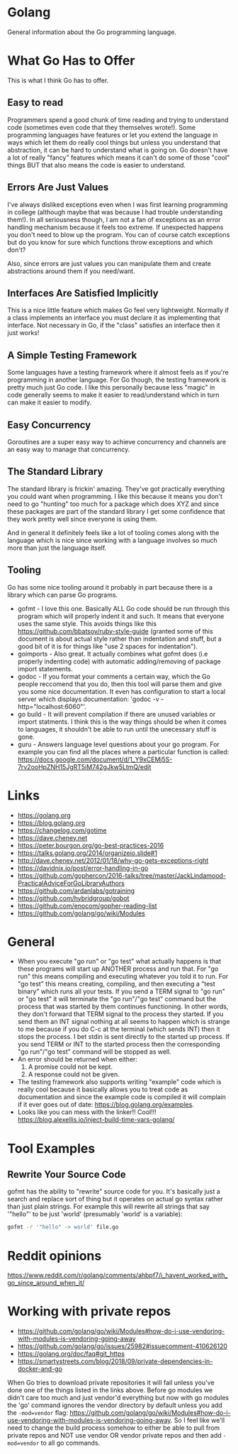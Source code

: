 * Golang
General information about the Go programming language.

* What Go Has to Offer
This is what I think Go has to offer.

** Easy to read
Programmers spend a good chunk of time reading and trying to
understand code (sometimes even code that they themselves wrote!).
Some programming languages have features or let you extend the
language in ways which let them do really cool things but unless you
understand that abstraction, it can be hard to understand what is
going on. Go doesn't have a lot of really "fancy" features which means
it can't do some of those "cool" things BUT that also means the code
is easier to understand.

** Errors Are Just Values
I've always disliked exceptions even when I was first learning
programming in college (although maybe that was because I had trouble
understanding them!). In all seriousness though, I am not a fan of
exceptions as an error handling mechanism because it feels too
extreme. If unexpected happens you don't need to blow up the program.
You can of course catch exceptions but do you know for sure which
functions throw exceptions and which don't?

Also, since errors are just values you can manipulate them and create
abstractions around them if you need/want.

** Interfaces Are Satisfied Implicitly
This is a nice little feature which makes Go feel very lightweight.
Normally if a class implements an interface you must declare it as
implementing that interface. Not necessary in Go, if the "class"
satisfies an interface then it just works!

** A Simple Testing Framework
Some languages have a testing framework where it almost feels as if
you're programming in another language. For Go though, the testing
framework is pretty much just Go code. I like this personally because
less "magic" in code generally seems to make it easier to
read/understand which in turn can make it easier to modify.

** Easy Concurrency
Goroutines are a super easy way to achieve concurrency and channels
are an easy way to manage that concurrency.

** The Standard Library
The standard library is frickin' amazing. They've got practically
everything you could want when programming. I like this because it
means you don't need to go "hunting" too much for a package which does
XYZ and since these packages are part of the standard library I get
some confidence that they work pretty well since everyone is using
them.

And in general it definitely feels like a lot of tooling comes along
with the language which is nice since working with a language involves
so much more than just the language itself.

** Tooling
Go has some nice tooling around it probably in part because there is a
library which can parse Go programs.

- gofmt - I love this one. Basically ALL Go code should be run through
  this program which will properly indent it and such. It means that
  everyone uses the same style. This avoids things like this
  [[https://github.com/bbatsov/ruby-style-guide]] (granted some of this
  document is about actual style rather than indentation and stuff,
  but a good bit of it is for things like "use 2 spaces for
  indentation").
- goimports - Also great. It actually combines what gofmt does (i.e
  properly indenting code) with automatic adding/removing of package
  import statements.
- godoc - If you format your comments a certain way, which the Go
  people reccomend that you do, then this tool will parse them and
  give you some nice documentation. It even has configuration to start
  a local server which displays documentation: 'godoc -v
  -http="localhost:6060"'.
- go build - It will prevent compilation if there are unused variables
  or import statments. I think this is the way things should be when
  it comes to languages, it shouldn't be able to run until the
  unecessary stuff is gone.
- guru - Answers language level questions about your go program. For
  example you can find all the places where a particular function is
  called:
  https://docs.google.com/document/d/1_Y9xCEMj5S-7rv2ooHpZNH15JgRT5iM742gJkw5LtmQ/edit

* Links
- [[https://golang.org]]
- [[https://blog.golang.org]]
- [[https://changelog.com/gotime]]
- [[https://dave.cheney.net]]
- [[https://peter.bourgon.org/go-best-practices-2016]]
- [[https://talks.golang.org/2014/organizeio.slide#1]]
- [[http://dave.cheney.net/2012/01/18/why-go-gets-exceptions-right]]
- [[https://davidnix.io/post/error-handling-in-go]]
- [[https://github.com/gophercon/2016-talks/tree/master/JackLindamood-PracticalAdviceForGoLibraryAuthors]]
- https://github.com/ardanlabs/gotraining
- https://github.com/hybridgroup/gobot
- https://github.com/enocom/gopher-reading-list
- https://github.com/golang/go/wiki/Modules

* General
- When you execute "go run" or "go test" what actually happens is that
  these programs will start up ANOTHER process and run that. For "go
  run" this means compiling and executing whatever you told it to run.
  For "go test" this means creating, compiling, and then executing a
  "test binary" which runs all your tests. If you send a TERM signal
  to "go run" or "go test" it will terminate the "go run"/"go test"
  command but the process that was started by them continues
  functioning. In other words, they don't forward that TERM signal to
  the process they started. If you send them an INT signal nothing at
  all seems to happen which is strange to me because if you do C-c at
  the terminal (which sends INT) then it stops the process. I bet
  stdin is sent directly to the started up process. If you send TERM
  or INT to the started process then the corresponding "go run"/"go
  test" command will be stopped as well.
- An error should be returned when either:
  1. A promise could not be kept.
  2. A response could not be given.
- The testing framework also supports writing "example" code which is
  really cool because it basically allows you to treat code as
  documentation and since the example code is compiled it will
  complain if it ever goes out of date:
  https://blog.golang.org/examples.
- Looks like you can mess with the linker!! Cool!!!
  https://blog.alexellis.io/inject-build-time-vars-golang/

* Tool Examples
** Rewrite Your Source Code
gofmt has the ability to "rewrite" source code for you. It's basically
just a search and replace sort of thing but it operates on actual go
syntax rather than just plain strings. For example this will rewrite
all strings that say '"hello"' to be just 'world' (presumably 'world'
is a variable):
#+BEGIN_SRC sh
  gofmt -r '"hello" -> world' file.go
#+END_SRC
* Reddit opinions
https://www.reddit.com/r/golang/comments/ahbpf7/i_havent_worked_with_go_since_around_when_it/
* Working with private repos
- https://github.com/golang/go/wiki/Modules#how-do-i-use-vendoring-with-modules-is-vendoring-going-away
- https://github.com/golang/go/issues/25982#issuecomment-410626120
- https://golang.org/doc/faq#git_https
- https://smartystreets.com/blog/2018/09/private-dependencies-in-docker-and-go

When Go tries to download private repositories it will fail unless
you've done one of the things listed in the links above. Before go
modules we didn't care too much and just vendor'd everything but now
with go modules the 'go' command ignores the vendor directory by
default unless you add the ~-mod=vendor~ flag:
https://github.com/golang/go/wiki/Modules#how-do-i-use-vendoring-with-modules-is-vendoring-going-away.
So I feel like we'll need to change the build process somehow to
either be able to pull from private repos and NOT use vendor OR vendor
private repos and then add ~-mod=vendor~ to all go commands.
